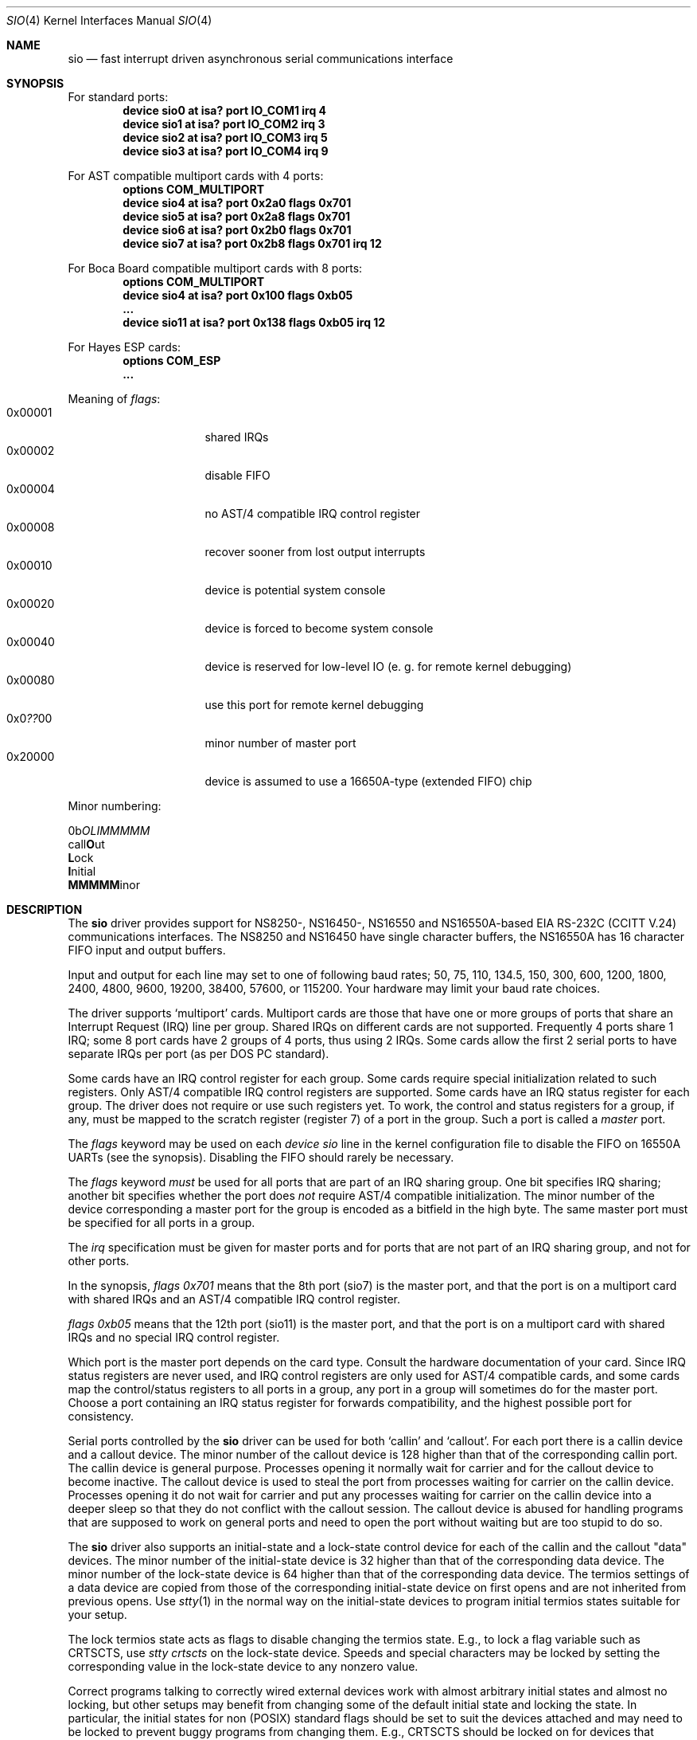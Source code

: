 .\" Copyright (c) 1990, 1991 The Regents of the University of California.
.\" All rights reserved.
.\"
.\" This code is derived from software contributed to Berkeley by
.\" the Systems Programming Group of the University of Utah Computer
.\" Science Department.
.\" Redistribution and use in source and binary forms, with or without
.\" modification, are permitted provided that the following conditions
.\" are met:
.\" 1. Redistributions of source code must retain the above copyright
.\"    notice, this list of conditions and the following disclaimer.
.\" 2. Redistributions in binary form must reproduce the above copyright
.\"    notice, this list of conditions and the following disclaimer in the
.\"    documentation and/or other materials provided with the distribution.
.\" 3. All advertising materials mentioning features or use of this software
.\"    must display the following acknowledgement:
.\"	This product includes software developed by the University of
.\"	California, Berkeley and its contributors.
.\" 4. Neither the name of the University nor the names of its contributors
.\"    may be used to endorse or promote products derived from this software
.\"    without specific prior written permission.
.\"
.\" THIS SOFTWARE IS PROVIDED BY THE REGENTS AND CONTRIBUTORS ``AS IS'' AND
.\" ANY EXPRESS OR IMPLIED WARRANTIES, INCLUDING, BUT NOT LIMITED TO, THE
.\" IMPLIED WARRANTIES OF MERCHANTABILITY AND FITNESS FOR A PARTICULAR PURPOSE
.\" ARE DISCLAIMED.  IN NO EVENT SHALL THE REGENTS OR CONTRIBUTORS BE LIABLE
.\" FOR ANY DIRECT, INDIRECT, INCIDENTAL, SPECIAL, EXEMPLARY, OR CONSEQUENTIAL
.\" DAMAGES (INCLUDING, BUT NOT LIMITED TO, PROCUREMENT OF SUBSTITUTE GOODS
.\" OR SERVICES; LOSS OF USE, DATA, OR PROFITS; OR BUSINESS INTERRUPTION)
.\" HOWEVER CAUSED AND ON ANY THEORY OF LIABILITY, WHETHER IN CONTRACT, STRICT
.\" LIABILITY, OR TORT (INCLUDING NEGLIGENCE OR OTHERWISE) ARISING IN ANY WAY
.\" OUT OF THE USE OF THIS SOFTWARE, EVEN IF ADVISED OF THE POSSIBILITY OF
.\" SUCH DAMAGE.
.\"
.\"     from: @(#)dca.4	5.2 (Berkeley) 3/27/91
.\"	from: com.4,v 1.1 1993/08/06 11:19:07 cgd Exp
.\" $FreeBSD: src/share/man/man4/sio.4,v 1.34.2.2 2001/08/17 13:08:39 ru Exp $
.\"
.Dd October 10, 1995
.Dt SIO 4
.Os
.Sh NAME
.Nm sio
.Nd "fast interrupt driven asynchronous serial communications interface"
.Sh SYNOPSIS
For standard ports:
.Cd "device sio0 at isa? port IO_COM1 irq 4"
.Cd "device sio1 at isa? port IO_COM2 irq 3"
.Cd "device sio2 at isa? port IO_COM3 irq 5"
.Cd "device sio3 at isa? port IO_COM4 irq 9"
.Pp
For AST compatible multiport cards with 4 ports:
.Cd "options COM_MULTIPORT"
.Cd "device sio4 at isa? port 0x2a0 flags 0x701"
.Cd "device sio5 at isa? port 0x2a8 flags 0x701"
.Cd "device sio6 at isa? port 0x2b0 flags 0x701"
.Cd "device sio7 at isa? port 0x2b8 flags 0x701 irq 12"
.Pp
For Boca Board compatible multiport cards with 8 ports:
.Cd "options COM_MULTIPORT"
.Cd "device sio4 at isa? port 0x100 flags 0xb05"
.Cd "..."
.Cd "device sio11 at isa? port 0x138 flags 0xb05 irq 12"
.Pp
For Hayes ESP cards:
.Cd "options COM_ESP"
.Cd "..."
.Pp
Meaning of
.Ar flags :
.Bl -tag -offset indent -compact -width 0x000000
.It 0x00001
shared IRQs
.It 0x00002
disable FIFO
.It 0x00004
no AST/4 compatible IRQ control register
.It 0x00008
recover sooner from lost output interrupts
.It 0x00010
device is potential system console
.It 0x00020
device is forced to become system console
.It 0x00040
device is reserved for low-level IO (e. g. for remote kernel debugging)
.It 0x00080
use this port for remote kernel debugging
.It 0x0 Ns Em ?? Ns 00
minor number of master port
.It 0x20000
device is assumed to use a 16650A-type (extended FIFO) chip
.El
.Pp
Minor numbering:
.Bd -literal
0b\fIOLIMMMMM\fR
  call\fBO\fRut
   \fBL\fRock
    \fBI\fRnitial
     \fBMMMMM\fRinor
.Ed
.Sh DESCRIPTION
The
.Nm
driver provides support for NS8250-, NS16450-, NS16550 and NS16550A-based
.Tn EIA
.Tn RS-232C
.Pf ( Tn CCITT
.Tn V.24 )
communications interfaces.  The NS8250 and NS16450 have single character
buffers, the NS16550A has 16 character FIFO input and output buffers.
.Pp
Input and output for each line may set to one of following baud rates;
50, 75, 110, 134.5, 150, 300, 600, 1200, 1800, 2400, 4800, 9600,
19200, 38400, 57600, or 115200. Your hardware may limit your baud
rate choices.
.Pp
The driver supports `multiport' cards.
Multiport cards are those that have one or more groups of ports
that share an Interrupt Request (IRQ) line per group.
Shared IRQs on different cards are not supported.
Frequently 4 ports share 1 IRQ; some 8 port cards have 2 groups of 4 ports,
thus using 2 IRQs.
Some cards allow the first 2 serial ports to have separate IRQs per port
(as per DOS PC standard).
.Pp
Some cards have an IRQ control register for each group.
Some cards require special initialization related to such registers.
Only AST/4 compatible IRQ control registers are supported.
Some cards have an IRQ status register for each group.
The driver does not require or use such registers yet.
To work, the control and status registers for a group, if any,
must be mapped to the scratch register (register 7)
of a port in the group.
Such a port is called a
.Em master
port.
.Pp
The
.Em flags
keyword may be used on each
.Em device sio
line in the kernel configuration file
to disable the FIFO on 16550A UARTs
(see the synopsis).
Disabling the FIFO should rarely be necessary.
.Pp
The
.Em flags
keyword
.Em must
be used for all ports that are part of an IRQ sharing group.
One bit specifies IRQ sharing; another bit specifies whether the port does
.Em not
require AST/4 compatible initialization.
The minor number of the device corresponding a master port
for the group is encoded as a bitfield in the high byte.
The same master port must be specified for all ports in a group.
.Pp
The
.Em irq
specification must be given for master ports
and for ports that are not part of an IRQ sharing group,
and not for other ports.
.Pp
In the synopsis,
.Em flags 0x701
means that the 8th port (sio7) is the master
port, and that the port is on a multiport card with shared IRQs
and an AST/4 compatible IRQ control register.
.Pp
.Em flags 0xb05
means that the 12th port (sio11) is the master
port, and that the port is on a multiport card with shared IRQs
and no special IRQ control register.
.Pp
Which port is the master port depends on the card type.
Consult the hardware documentation of your card.
Since IRQ status registers are never used,
and IRQ control registers are only used for AST/4 compatible cards,
and some cards map the control/status registers to all ports in a group,
any port in a group will sometimes do for the master port.
Choose a port containing an IRQ status register for forwards compatibility,
and the highest possible port for consistency.
.Pp
Serial ports controlled by the
.Nm
driver can be used for both `callin' and `callout'.
For each port there is a callin device and a callout device.
The minor number of the callout device is 128 higher
than that of the corresponding callin port.
The callin device is general purpose.
Processes opening it normally wait for carrier
and for the callout device to become inactive.
The callout device is used to steal the port from
processes waiting for carrier on the callin device.
Processes opening it do not wait for carrier
and put any processes waiting for carrier on the callin device into
a deeper sleep so that they do not conflict with the callout session.
The callout device is abused for handling programs that are supposed
to work on general ports and need to open the port without waiting
but are too stupid to do so.
.Pp
The
.Nm
driver also supports an initial-state and a lock-state control
device for each of the callin and the callout "data" devices.
The minor number of the initial-state device is 32 higher
than that of the corresponding data device.
The minor number of the lock-state device is 64 higher
than that of the corresponding data device.
The termios settings of a data device are copied
from those of the corresponding initial-state device
on first opens and are not inherited from previous opens.
Use
.Xr stty 1
in the normal way on the initial-state devices to program
initial termios states suitable for your setup.
.Pp
The lock termios state acts as flags to disable changing
the termios state.  E.g., to lock a flag variable such as
CRTSCTS, use
.Em stty crtscts
on the lock-state device.  Speeds and special characters
may be locked by setting the corresponding value in the lock-state
device to any nonzero value.
.Pp
Correct programs talking to correctly wired external devices
work with almost arbitrary initial states and almost no locking,
but other setups may benefit from changing some of the default
initial state and locking the state.
In particular, the initial states for non (POSIX) standard flags
should be set to suit the devices attached and may need to be
locked to prevent buggy programs from changing them.
E.g., CRTSCTS should be locked on for devices that support
RTS/CTS handshaking at all times and off for devices that don't
support it at all.  CLOCAL should be locked on for devices
that don't support carrier.  HUPCL may be locked off if you don't
want to hang up for some reason.  In general, very bad things happen
if something is locked to the wrong state, and things should not
be locked for devices that support more than one setting.  The
CLOCAL flag on callin ports should be locked off for logins
to avoid certain security holes, but this needs to be done by
getty if the callin port is used for anything else.
.Sh FILES
.Bl -tag -width /dev/ttyid? -compact
.It Pa /dev/ttyd?
for callin ports
.It Pa /dev/ttyid?
.It Pa /dev/ttyld?
corresponding callin initial-state and lock-state devices
.Pp
.It Pa /dev/cuaa?
for callout ports
.It Pa /dev/cuaia?
.It Pa /dev/cuala?
corresponding callout initial-state and lock-state devices
.El
.Pp
.Bl -tag -width /etc/rc.serial -compact
.It Pa /etc/rc.serial
examples of setting the initial-state and lock-state devices
.El
.Pp
The devices numbers are made from the set [0-9a-v] so that more than
10 ports can be supported.
.Sh DIAGNOSTICS
.Bl -diag
.It sio%d: silo overflow.
Problem in the interrupt handler.
.El
.Bl -diag
.It sio%d: interrupt-level buffer overflow.
Problem in the bottom half of the driver.
.El
.Bl -diag
.It sio%d: tty-level buffer overflow.
Problem in the application.
Input has arrived faster than the given module could process it
and some has been lost.
.El
.\" .Bl -diag
.\" .It sio%d: reduced fifo trigger level to %d.
.\" Attempting to avoid further silo overflows.
.\" .El
.Sh SEE ALSO
.Xr stty 1 ,
.Xr termios 4 ,
.Xr tty 4 ,
.Xr comcontrol 8
.Sh HISTORY
The
.Nm
driver is derived from the
.Tn HP9000/300
.Xr dca 4
driver and is
.Ud
.Sh BUGS
Data loss may occur at very high baud rates on slow systems,
or with too many ports on any system,
or on heavily loaded systems when crtscts cannot be used.
The use of NS16550A's reduces system load and helps to avoid data loss.
.Pp
Stay away from plain NS16550's. These are early
implementations of the chip with non-functional FIFO hardware.
.Pp
The constants which define the locations
of the various serial ports are holdovers from
.Tn DOS .
As shown, hex addresses can be and for clarity probably should be used instead.
.Pp
Note that on the AST/4 the card's dipswitches should
.Em not
be set to use interrupt sharing.
AST/4-like interrupt sharing is only used when
.Em multiple
AST/4 cards are installed in the same system.  The sio driver does not
support more than 1 AST/4 on one IRQ.
.Pp
The examples in the synopsis are too vendor-specific.
